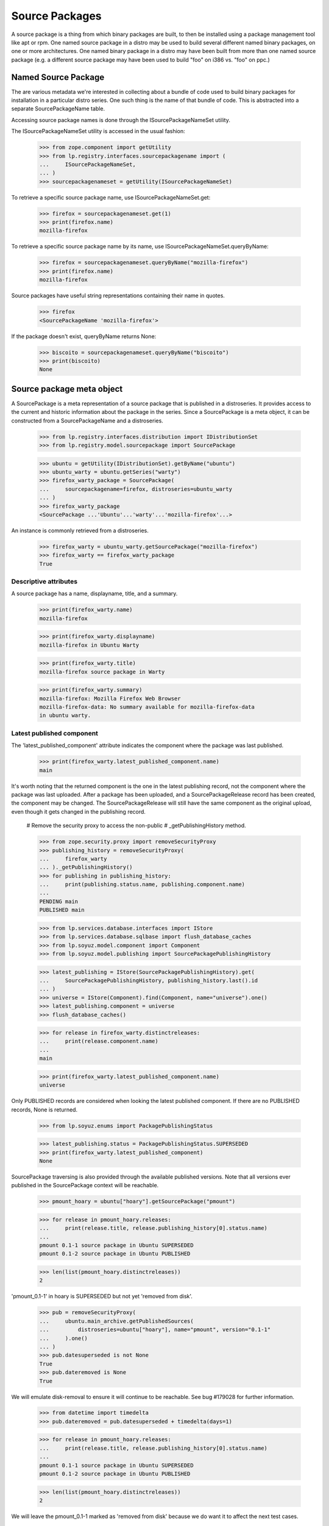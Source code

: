 Source Packages
===============

A source package is a thing from which binary packages are built, to
then be installed using a package management tool like apt or rpm.
One named source package in a distro may be used to build several
different named binary packages, on one or more architectures. One named
binary package in a distro may have been built from more than one named
source package (e.g. a different source package may have been used to
build "foo" on i386 vs. "foo" on ppc.)


Named Source Package
--------------------

The are various metadata we're interested in collecting about a bundle
of code used to build binary packages for installation in a particular
distro series. One such thing is the name of that bundle of code. This
is abstracted into a separate SourcePackageName table.

Accessing source package names is done through the ISourcePackageNameSet
utility.

The ISourcePackageNameSet utility is accessed in the usual fashion:

    >>> from zope.component import getUtility
    >>> from lp.registry.interfaces.sourcepackagename import (
    ...     ISourcePackageNameSet,
    ... )
    >>> sourcepackagenameset = getUtility(ISourcePackageNameSet)

To retrieve a specific source package name, use
ISourcePackageNameSet.get:

    >>> firefox = sourcepackagenameset.get(1)
    >>> print(firefox.name)
    mozilla-firefox

To retrieve a specific source package name by its name, use
ISourcePackageNameSet.queryByName:

    >>> firefox = sourcepackagenameset.queryByName("mozilla-firefox")
    >>> print(firefox.name)
    mozilla-firefox

Source packages have useful string representations containing their name in
quotes.

    >>> firefox
    <SourcePackageName 'mozilla-firefox'>

If the package doesn't exist, queryByName returns None:

    >>> biscoito = sourcepackagenameset.queryByName("biscoito")
    >>> print(biscoito)
    None


Source package meta object
--------------------------

A SourcePackage is a meta representation of a source package that is published
in a distroseries. It provides access to the current and historic information
about the package in the series. Since a SourcePackage is a meta object, it
can be constructed from a SourcePackageName and a distroseries.

    >>> from lp.registry.interfaces.distribution import IDistributionSet
    >>> from lp.registry.model.sourcepackage import SourcePackage

    >>> ubuntu = getUtility(IDistributionSet).getByName("ubuntu")
    >>> ubuntu_warty = ubuntu.getSeries("warty")
    >>> firefox_warty_package = SourcePackage(
    ...     sourcepackagename=firefox, distroseries=ubuntu_warty
    ... )
    >>> firefox_warty_package
    <SourcePackage ...'Ubuntu'...'warty'...'mozilla-firefox'...>

An instance is commonly retrieved from a distroseries.

    >>> firefox_warty = ubuntu_warty.getSourcePackage("mozilla-firefox")
    >>> firefox_warty == firefox_warty_package
    True


Descriptive attributes
......................

A source package has a name, displayname, title, and a summary.

    >>> print(firefox_warty.name)
    mozilla-firefox

    >>> print(firefox_warty.displayname)
    mozilla-firefox in Ubuntu Warty

    >>> print(firefox_warty.title)
    mozilla-firefox source package in Warty

    >>> print(firefox_warty.summary)
    mozilla-firefox: Mozilla Firefox Web Browser
    mozilla-firefox-data: No summary available for mozilla-firefox-data
    in ubuntu warty.


Latest published component
..........................

The 'latest_published_component' attribute indicates the component where
the package was last published.

    >>> print(firefox_warty.latest_published_component.name)
    main

It's worth noting that the returned component is the one in the latest
publishing record, not the component where the package was last
uploaded. After a package has been uploaded, and a SourcePackageRelease
record has been created, the component may be changed. The
SourcePackageRelease will still have the same component as the original
upload, even though it gets changed in the publishing record.

    # Remove the security proxy to access the non-public
    # _getPublishingHistory method.

    >>> from zope.security.proxy import removeSecurityProxy
    >>> publishing_history = removeSecurityProxy(
    ...     firefox_warty
    ... )._getPublishingHistory()
    >>> for publishing in publishing_history:
    ...     print(publishing.status.name, publishing.component.name)
    ...
    PENDING main
    PUBLISHED main

    >>> from lp.services.database.interfaces import IStore
    >>> from lp.services.database.sqlbase import flush_database_caches
    >>> from lp.soyuz.model.component import Component
    >>> from lp.soyuz.model.publishing import SourcePackagePublishingHistory

    >>> latest_publishing = IStore(SourcePackagePublishingHistory).get(
    ...     SourcePackagePublishingHistory, publishing_history.last().id
    ... )
    >>> universe = IStore(Component).find(Component, name="universe").one()
    >>> latest_publishing.component = universe
    >>> flush_database_caches()

    >>> for release in firefox_warty.distinctreleases:
    ...     print(release.component.name)
    ...
    main

    >>> print(firefox_warty.latest_published_component.name)
    universe

Only PUBLISHED records are considered when looking the latest published
component. If there are no PUBLISHED records, None is returned.

    >>> from lp.soyuz.enums import PackagePublishingStatus

    >>> latest_publishing.status = PackagePublishingStatus.SUPERSEDED
    >>> print(firefox_warty.latest_published_component)
    None

SourcePackage traversing is also provided through the available
published versions. Note that all versions ever published in the
SourcePackage context will be reachable.

    >>> pmount_hoary = ubuntu["hoary"].getSourcePackage("pmount")

    >>> for release in pmount_hoary.releases:
    ...     print(release.title, release.publishing_history[0].status.name)
    ...
    pmount 0.1-1 source package in Ubuntu SUPERSEDED
    pmount 0.1-2 source package in Ubuntu PUBLISHED

    >>> len(list(pmount_hoary.distinctreleases))
    2

'pmount_0.1-1' in hoary is SUPERSEDED but not yet 'removed from disk'.

    >>> pub = removeSecurityProxy(
    ...     ubuntu.main_archive.getPublishedSources(
    ...         distroseries=ubuntu["hoary"], name="pmount", version="0.1-1"
    ...     ).one()
    ... )
    >>> pub.datesuperseded is not None
    True
    >>> pub.dateremoved is None
    True

We will emulate disk-removal to ensure it will continue to be reachable.
See bug #179028 for further information.

    >>> from datetime import timedelta
    >>> pub.dateremoved = pub.datesuperseded + timedelta(days=1)

    >>> for release in pmount_hoary.releases:
    ...     print(release.title, release.publishing_history[0].status.name)
    ...
    pmount 0.1-1 source package in Ubuntu SUPERSEDED
    pmount 0.1-2 source package in Ubuntu PUBLISHED

    >>> len(list(pmount_hoary.distinctreleases))
    2

We will leave the pmount_0.1-1 marked as 'removed from disk' because we
do want it to affect the next test cases.


Distribution Source Packages
----------------------------

In some cases it's useful to be able to refer to a source package at a
distribution level, independent of any particular distroseries. For
example, with Malone, a bug is usually filed on a distribution
sourcepackage (filing a bug on a specific distroseries actually means
something quite different, but is outside the scope of this document.)

To retrieve a distribution source package, use the getSourcePackage
method on a distribution:

    >>> from lp.registry.interfaces.distributionsourcepackage import (
    ...     IDistributionSourcePackage,
    ... )
    >>> ubuntu_firefox = ubuntu.getSourcePackage(firefox)
    >>> IDistributionSourcePackage.providedBy(ubuntu_firefox)
    True

    >>> print(ubuntu_firefox.name)
    mozilla-firefox

    >>> print(backslashreplace(ubuntu_firefox.title))
    mozilla-firefox package in Ubuntu

    >>> print(ubuntu_firefox.displayname)
    mozilla-firefox in Ubuntu

    >>> ubuntu_firefox.distribution == ubuntu
    True

    >>> ubuntu_firefox.sourcepackagename == firefox
    True

Distro sourcepackages know how to compare to each other:

    >>> debian = getUtility(IDistributionSet).getByName("debian")
    >>> ubuntu_firefox_also = ubuntu.getSourcePackage(firefox)
    >>> debian_firefox = debian.getSourcePackage(firefox)

    >>> ubuntu_firefox_also == ubuntu_firefox
    True

    >>> ubuntu_firefox != debian_firefox
    True

You can search for bugs in an IDistroSourcePackage using the
.searchTasks method:

    >>> from lp.bugs.interfaces.bugtask import BugTaskStatus
    >>> from lp.bugs.interfaces.bugtasksearch import BugTaskSearchParams
    >>> params = BugTaskSearchParams(status=BugTaskStatus.NEW, user=None)
    >>> tasks = ubuntu_firefox.searchTasks(params)
    >>> tasks.count()
    1

    >>> tasks[0].id
    17


Packaging
---------

Distribution packages are linked to upstream productseries through the
packaging process. Here we test the code that links all of those.

First, let's get some useful objects from the db.

    >>> from lp.registry.model.sourcepackagename import SourcePackageName
    >>> firefox = (
    ...     IStore(SourcePackageName)
    ...     .find(SourcePackageName, name="mozilla-firefox")
    ...     .one()
    ... )
    >>> pmount = (
    ...     IStore(SourcePackageName)
    ...     .find(SourcePackageName, name="pmount")
    ...     .one()
    ... )

    >>> from lp.registry.model.distroseries import DistroSeries
    >>> warty = DistroSeries.get(1)
    >>> hoary = DistroSeries.get(3)

Now let's make sure that we can see a productseries for a source
package.

    >>> from lp.registry.model.sourcepackage import SourcePackage
    >>> sp = SourcePackage(sourcepackagename=firefox, distroseries=hoary)
    >>> print(sp.productseries.name)
    1.0


Linkified changelogs are available through SourcePackageReleaseView: XXX
julian 2007-09-17 This is duplicating the page test. Instead it should
be more like the bug number linkification just below.

    >>> from zope.component import queryMultiAdapter
    >>> from lp.services.webapp.servers import LaunchpadTestRequest
    >>> mock_form = {}
    >>> request = LaunchpadTestRequest(form=mock_form)
    >>> dsp = ubuntu.getSourcePackage(pmount)
    >>> dspr = dsp.getVersion("0.1-2")
    >>> dspr_view = queryMultiAdapter((dspr, request), name="+changelog")
    >>> print(dspr_view.changelog_entry)
    This is a placeholder changelog for pmount 0.1-2

    >>> dspr = dsp.getVersion("0.1-1")
    >>> dspr_view = queryMultiAdapter((dspr, request), name="+changelog")
    >>> print(dspr_view.changelog_entry)
    pmount (0.1-1) hoary; urgency=low
    <BLANKLINE>
     * Fix description (Malone #1)
     * Fix debian (Debian #2000)
     * Fix warty (Warty Ubuntu #1)
    <BLANKLINE>
     -- Sample Person &lt;email address hidden&gt; ... Feb 2006 12:10:08 +0300
    <BLANKLINE>
    <BLANKLINE>

The view will linkify bug numbers of the format "LP: #number" in the
changelog if number is a valid bug ID (see
``lib/lp/soyuz/stories/soyuz/xx-sourcepackage-changelog.rst``).


Comparing Sourcepackages
------------------------

Lastly, note that sourcepackages know how to compare to each other:

    >>> hoary_firefox_one = SourcePackage(
    ...     sourcepackagename=firefox, distroseries=hoary
    ... )
    >>> hoary_firefox_two = SourcePackage(
    ...     sourcepackagename=firefox, distroseries=hoary
    ... )
    >>> warty_firefox = SourcePackage(
    ...     sourcepackagename=firefox, distroseries=warty
    ... )

    >>> hoary_firefox_one == hoary_firefox_two
    True

    >>> hoary_firefox_one != warty_firefox
    True

    >>> hoary_firefox_one == warty_firefox
    False

And they can be used as dictionary keys also:

    >>> hash(hoary_firefox_one) == hash(hoary_firefox_two)
    True

    >>> hash(hoary_firefox_one) != hash(warty_firefox)
    True

    >>> a_map = {}
    >>> a_map[hoary_firefox_one] = "hoary"
    >>> a_map[warty_firefox] = "warty"
    >>> print(a_map[hoary_firefox_two])
    hoary

    >>> print(a_map[warty_firefox])
    warty


Direct Packagings
-----------------

The direct packaging returns the IPackaging related to the source
package.

    >>> sp = hoary.getSourcePackage(pmount)
    >>> print(sp.direct_packaging)
    None

    >>> print(hoary_firefox_one.direct_packaging.productseries.title)
    Mozilla Firefox 1.0 series

    >>> print(warty_firefox.direct_packaging.productseries.title)
    Mozilla Firefox trunk series


Release History
---------------

The distinct release history for a SourcePackage is obtained via
'distinctreleases' property.

We will use `SoyuzTestPublisher` for creating source releases in Ubuntu
warty and hoary series.

    >>> from lp.soyuz.tests.test_publishing import SoyuzTestPublisher
    >>> test_publisher = SoyuzTestPublisher()

    >>> login("foo.bar@canonical.com")

    >>> ignore = test_publisher.setUpDefaultDistroSeries(ubuntu_warty)
    >>> warty_source = test_publisher.getPubSource(
    ...     sourcename="test-source", version="1.0"
    ... )

    >>> ubuntu_hoary = ubuntu.getSeries("hoary")
    >>> hoary_source = test_publisher.getPubSource(
    ...     sourcename="test-source", version="1.1", distroseries=ubuntu_hoary
    ... )

    >>> login(ANONYMOUS)

Warty, hoary and grumpy SourcePackages only consider their corresponding
versions, their history is isolated by series.

    >>> def print_releases(sourcepackage):
    ...     releases = sourcepackage.distinctreleases
    ...     if releases.count() == 0:
    ...         print("No releases available")
    ...         return
    ...     for release in releases:
    ...         print(release.title)
    ...

    >>> warty_sp = ubuntu_warty.getSourcePackage("test-source")
    >>> print_releases(warty_sp)
    test-source - 1.0

    >>> hoary_sp = ubuntu_hoary.getSourcePackage("test-source")
    >>> print_releases(hoary_sp)
    test-source - 1.1

    >>> ubuntu_grumpy = ubuntu.getSeries("grumpy")
    >>> grumpy_sp = ubuntu_grumpy.getSourcePackage("test-source")
    >>> print_releases(grumpy_sp)
    No releases available

The SourcePackage history can overlap if releases are copied across
distroseries. The 'test-source - 1.0' is copied from warty to hoary and
is present in the history for both.

    >>> login("foo.bar@canonical.com")
    >>> copied_source = warty_source.copyTo(
    ...     ubuntu_hoary, warty_source.pocket, warty_source.archive
    ... )
    >>> login(ANONYMOUS)

    >>> print_releases(warty_sp)
    test-source - 1.0

    >>> print_releases(hoary_sp)
    test-source - 1.1
    test-source - 1.0

We will create new source releases in warty and verify the ResultSet
returned from 'distinctreleases' is ordered by descending source
version.

    >>> login("foo.bar@canonical.com")

    >>> lower_source = test_publisher.getPubSource(
    ...     sourcename="test-source", version="0.9"
    ... )

    >>> higher_source = test_publisher.getPubSource(
    ...     sourcename="test-source", version="1.2"
    ... )

    >>> login(ANONYMOUS)

    >>> print_releases(warty_sp)
    test-source - 1.2
    test-source - 1.0
    test-source - 0.9


Interface implementation
------------------------

SourcePackage implements IHasTranslationImports interface:

    >>> from lp.testing import verifyObject
    >>> from lp.translations.interfaces.hastranslationimports import (
    ...     IHasTranslationImports,
    ... )
    >>> IHasTranslationImports.providedBy(warty_firefox)
    True

    >>> verifyObject(IHasTranslationImports, warty_firefox)
    True
